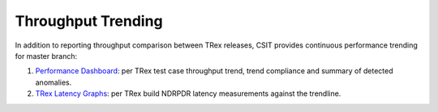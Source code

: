 Throughput Trending
-------------------

In addition to reporting throughput comparison between TRex releases,
CSIT provides continuous performance trending for master branch:

#. `Performance Dashboard <https://s3-docs.fd.io/csit/master/trending/ndrpdr_trending/trex.html>`_:
   per TRex test case throughput trend, trend compliance and summary of
   detected anomalies.

#. `TRex Latency Graphs <https://s3-docs.fd.io/csit/master/trending/ndrpdr_latency_trending/trex.html>`_:
   per TRex build NDRPDR latency measurements against the trendline.

